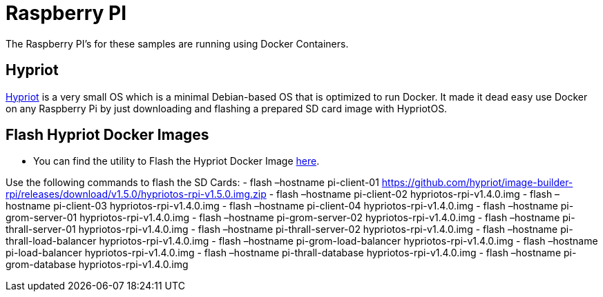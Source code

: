 = Raspberry PI

The Raspberry PI’s for these samples are running using Docker
Containers.

== Hypriot

https://blog.hypriot.com[Hypriot] is a very small OS which is a minimal
Debian-based OS that is optimized to run Docker. It made it dead easy
use Docker on any Raspberry Pi by just downloading and flashing a
prepared SD card image with HypriotOS.

== Flash Hypriot Docker Images

* You can find the utility to Flash the Hypriot Docker Image
https://github.com/hypriot/flash[here].

Use the following commands to flash the SD Cards: - flash –hostname
pi-client-01
https://github.com/hypriot/image-builder-rpi/releases/download/v1.5.0/hypriotos-rpi-v1.5.0.img.zip
- flash –hostname pi-client-02 hypriotos-rpi-v1.4.0.img - flash
–hostname pi-client-03 hypriotos-rpi-v1.4.0.img - flash –hostname
pi-client-04 hypriotos-rpi-v1.4.0.img - flash –hostname
pi-grom-server-01 hypriotos-rpi-v1.4.0.img - flash –hostname
pi-grom-server-02 hypriotos-rpi-v1.4.0.img - flash –hostname
pi-thrall-server-01 hypriotos-rpi-v1.4.0.img - flash –hostname
pi-thrall-server-02 hypriotos-rpi-v1.4.0.img - flash –hostname
pi-thrall-load-balancer hypriotos-rpi-v1.4.0.img - flash –hostname
pi-grom-load-balancer hypriotos-rpi-v1.4.0.img - flash –hostname
pi-load-balancer hypriotos-rpi-v1.4.0.img - flash –hostname
pi-thrall-database hypriotos-rpi-v1.4.0.img - flash –hostname
pi-grom-database hypriotos-rpi-v1.4.0.img